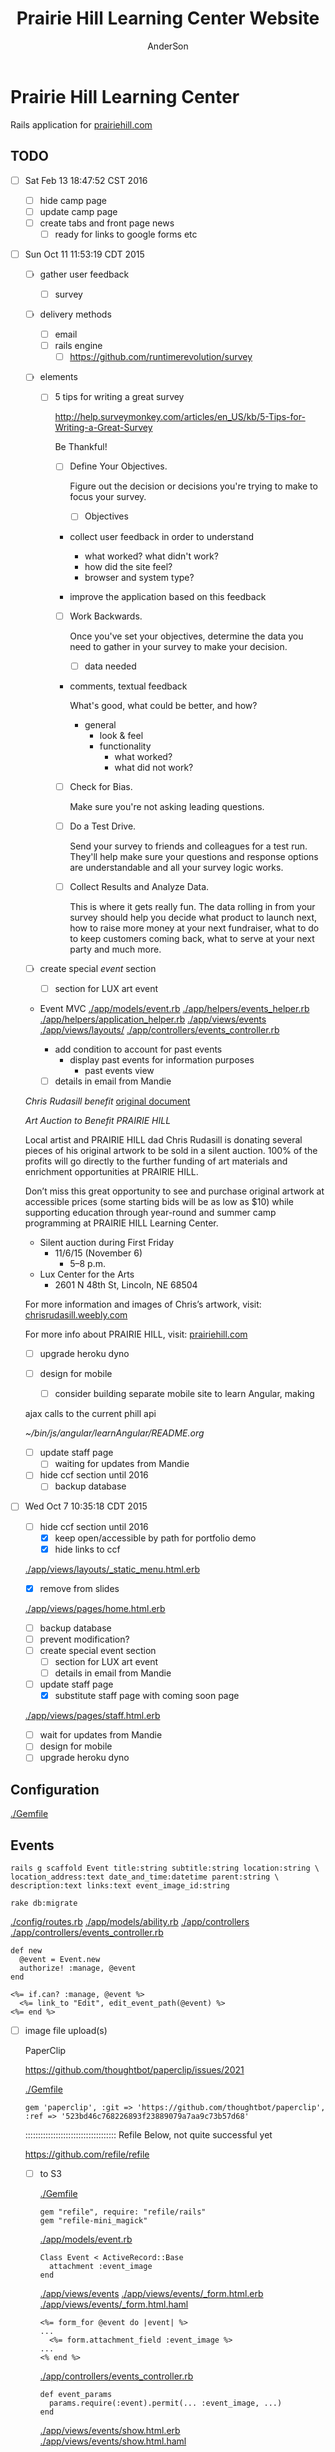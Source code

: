 #+TITLE: Prairie Hill Learning Center Website
#+AUTHOR: AnderSon
#+EMAIL: son@lincolnix.net
#+OPTIONS: toc:nil num:nil

* Prairie Hill Learning Center 

  Rails application for [[http://www.prairiehill.com][prairiehill.com]]

** TODO 

   - [ ] Sat Feb 13 18:47:52 CST 2016

     - [ ] hide camp page
     - [ ] update camp page
     - [ ] create tabs and front page news
       - [ ] ready for links to google forms etc

   - [ ] Sun Oct 11 11:53:19 CDT 2015

     - [ ] gather user feedback
       - [ ] survey
	 - [ ] delivery methods
	   - [ ] email
	   - [ ] rails engine
	     - [ ] https://github.com/runtimerevolution/survey
	 - [ ] elements

	   - [ ] 5 tips for writing a great survey

	     http://help.surveymonkey.com/articles/en_US/kb/5-Tips-for-Writing-a-Great-Survey

	     Be Thankful!

	     - [ ] Define Your Objectives. 

	       Figure out the decision or decisions you're trying to make to 
               focus your survey.   

	       - [ ] Objectives

		 - collect user feedback in order to understand

		   - what worked? what didn't work?
		   - how did the site feel?
		   - browser and system type?

		 - improve the application based on this feedback

	     - [ ] Work Backwards. 

	       Once you've set your objectives, determine the data you need to 
	       gather in your survey to make your decision.

	       - [ ] data needed
		 
		 - comments, textual feedback

		   What's good, what could be better, and how?

		   - general
		     - look & feel
		     - functionality
		       - what worked?
		       - what did not work?

	     - [ ] Check for Bias. 

	       Make sure you're not asking leading questions. 

	     - [ ] Do a Test Drive. 
	       
	       Send your survey to friends and colleagues for a test run. 
	       They'll help make sure your questions and response options are 
	       understandable and all your survey logic works.

	     - [ ] Collect Results and Analyze Data. 

	       This is where it gets really fun. The data rolling in from your 
	       survey should help you decide what product to launch next, how 
	       to raise more money at your next fundraiser, what to do to keep 
	       customers coming back, what to serve at your next party and much 
	       more.
     - [ ] create special [[Events][event]] section
       - [ ] section for LUX art event
	 - Event MVC
	   [[./app/models/event.rb]]
	   [[./app/helpers/events_helper.rb]]
	   [[./app/helpers/application_helper.rb]]
	   [[./app/views/events]]
	   [[./app/views/layouts/]]
	   [[./app/controllers/events_controller.rb]]

	   - add condition to account for past events
	     - display past events for information purposes
	       - past events view
       - [ ] details in email from Mandie
	 
	 [[Chris Rudasill benefit]]
	 [[file:docs/ArtAuctionbyChrisRudasilltobenifittPrairieHill.docx.txt][original document]]

	 /Art Auction to Benefit PRAIRIE HILL/

	 Local artist and PRAIRIE HILL dad Chris Rudasill is donating 
	 several pieces of his original artwork to be sold in a silent 
	 auction. 100% of the profits will go directly to the further 
	 funding of art materials and enrichment opportunities at PRAIRIE  
	 HILL. 

	 Don’t miss this great opportunity to see and purchase original artwork 
	 at accessible prices (some starting bids will be as low as $10) while 
	 supporting education through year-round and summer camp programming at 
	 PRAIRIE HILL Learning Center.

	 - Silent auction during First Friday 
	   - 11/6/15 (November 6)
	     - 5–8 p.m. 
	 - Lux Center for the Arts 
	   - 2601 N 48th St, Lincoln, NE 68504

	 For more information and images of Chris’s artwork, visit: 
	 [[http://chrisrudasill.weebly.com][chrisrudasill.weebly.com]]   

	 For more info about PRAIRIE HILL, visit:   
	 [[http://prairiehill.com][prairiehill.com]]

	 [[./app/assets/images/rudasill_1.jpeg]]

	 [[./app/assets/images/rudasill_2.jpeg]]

     - [ ] upgrade heroku dyno
     - [ ] design for mobile

       - [ ] consider building separate mobile site to learn Angular, making 
	 ajax calls to the current phill api

	 [[~/bin/js/angular/learnAngular/README.org]]


     - [ ] update staff page
       - [ ] waiting for updates from Mandie
     - [ ] hide ccf section until 2016
       - [ ] backup database


   - [-] Wed Oct  7 10:35:18 CDT 2015

     - [-] hide ccf section until 2016
       - [X] keep open/accessible by path for portfolio demo
       - [X] hide links to ccf

	 [[./app/views/layouts/_static_menu.html.erb]]

       - [X] remove from slides

	 [[./app/views/pages/home.html.erb]]

       - [ ] backup database
       - [ ] prevent modification?
     - [ ] create special event section
       - [ ] section for LUX art event
       - [ ] details in email from Mandie
     - [-] update staff page
       - [X] substitute staff page with coming soon page
	 
	 [[./app/views/pages/staff.html.erb]]

       - [ ] wait for updates from Mandie
     - [ ] design for mobile
     - [ ] upgrade heroku dyno


** Configuration

   [[./Gemfile]]

** Events

   : rails g scaffold Event title:string subtitle:string location:string \ 
   : location_address:text date_and_time:datetime parent:string \
   : description:text links:text event_image_id:string

   : rake db:migrate

   [[./config/routes.rb]]
   [[./app/models/ability.rb]]
   [[./app/controllers]]
   [[./app/controllers/events_controller.rb]]
   
   : def new
   :   @event = Event.new
   :   authorize! :manage, @event
   : end

   : <%= if.can? :manage, @event %>
   :   <%= link_to "Edit", edit_event_path(@event) %>
   : <%= end %>

   - [ ] image file upload(s)

     PaperClip

     https://github.com/thoughtbot/paperclip/issues/2021

     [[./Gemfile]]

     : gem 'paperclip', :git => 'https://github.com/thoughtbot/paperclip', :ref => '523bd46c768226893f23889079a7aa9c73b57d68'

     ::::::::::::::::::::::::::::::::::::
     Refile Below, not quite successful yet

     https://github.com/refile/refile

     - [ ] to S3

       [[./Gemfile]]

       : gem "refile", require: "refile/rails"
       : gem "refile-mini_magick"

       [[./app/models/event.rb]]

       : Class Event < ActiveRecord::Base
       :   attachment :event_image
       : end

       [[./app/views/events]]
       [[./app/views/events/_form.html.erb]]
       [[./app/views/events/_form.html.haml]]

       : <%= form_for @event do |event| %>
       : ...
       :   <%= form.attachment_field :event_image %>
       : ...
       : <% end %>

       [[./app/controllers/events_controller.rb]]

       : def event_params
       :   params.require(:event).permit(... :event_image, ...)
       : end

       [[./app/views/events/show.html.erb]]
       [[./app/views/events/show.html.haml]]

       : <%= image_tag attachment_url(@event, :event_image, :fill, 300, 300, format: "jpg") %>

       - [ ] s3

	 [[./Gemfile]]

	 : gem 'aws-sdk', '~>2'
	 : gem 'refile-s3'

	 [[./config/environments/production.rb]]
	 [[./config/initializers/refile.rb]]

	 : require 'refile/s3'
	 : 
	 : aws = {
	 :   access_key_id: ENV['AWS_ACCESS_KEY_ID'],
	 :   secret_access_key: ENV['AWS_SECRET_ACCESS_KEY'],
	 :   bucket: ENV['AWS_BUCKET']
	 : }
	 : Refile.cache = Refile::S3.new(prefix: 'cache', **aws)
	 : Refile.store = Refile::S3.new(prefix: 'store', **aws)
	 
	 
*** Chris Rudasill benefit ([[Events][event]])

    [[file:docs/ArtAuctionbyChrisRudasilltobenifittPrairieHill.docx.txt][original document]]

    /Art Auction to Benefit PRAIRIE HILL/

    Local artist and PRAIRIE HILL dad Chris Rudasill is donating 
    several pieces of his original artwork to be sold in a silent 
    auction. 100% of the profits will go directly to the further 
    funding of art materials and enrichment opportunities at PRAIRIE  
    HILL. 

    Don’t miss this great opportunity to see and purchase original artwork 
    at accessible prices (some starting bids will be as low as $10) while 
    supporting education through year-round and summer camp programming at 
    PRAIRIE HILL Learning Center.


	 - Silent auction during First Friday 
	   - 11/6/15 (November 6)
	     - 5–8 p.m. 
	 - Lux Center for the Arts 
	   - 2601 N 48th St, Lincoln, NE 68504

	 For more information and images of Chris’s artwork, visit: 
	 [[http://chrisrudasill.weebly.com][chrisrudasill.weebly.com]]   

	 For more info about PRAIRIE HILL, visit:   
	 [[http://prairiehill.com][prairiehill.com]]

	 [[./app/assets/images/rudasill_1.jpeg]]

	 [[./app/assets/images/rudasill_2.jpeg]]

	 
** Styles

   [[./app/assets/stylesheets]]

** OLD :noexport:
*** TODO

   - [-] August 2015

     - [-] take summer camp down
       - [X] remove from menu
       - [ ] restrict access to page
     - [ ] ccf app
       - [ ] function
	 - [ ] volunteer others
	 - [ ] advance my shifts page
	 - [ ] show schedule/calendar to see where friends are volunteering
	 - [ ] spreadsheet export
       - [ ] informational page
	 what is the country fair?
	 simple info page, what's at the fair? (find scott's video from previous years)
	 slide show - madeline pics (look on fb, 5-10 pics)
       - [ ] fun run info, registration link
       - [ ] move ccf menu link to after programs, make it stand out
   
   - [ ] fix change/forgot password issue
   - [-] rebuild ccf volunteer app

     [[./config/routes.rb]]
    
     #+BEGIN_SRC ruby :tangle "config/routes.rb"
       Rails.application.routes.draw do

         namespace :api, defaults: {format: 'json'} do
           resources :activities,
                     :pages,
                     :shifts,
                     :volunteers,
                     :users
         end
        
         resources :activities
         resources :shifts 
         resources :volunteers

         match '/contacts', to: 'contacts#new', via: 'get'
         resources "contacts", only: [:new, :create]
        
         comfy_route :cms_admin, :path => '/admin'

         devise_for :users
         resources :pages

         root "pages#home"

         get "about" => "pages#about"
         get "news" => "pages#news"
         get "events" => "pages#events"
         get "programs" => "pages#programs"
         get "calendar" => "pages#calendar"
         get "contact" => "pages#contact"
         get "staffandboard" => "pages#staff"
         get "jobs" => "pages#jobs"
         get "donate" => "pages#donate"
         get "camp" => "pages#summer_camp"
         get "csv" => "pages#csvupload"
         get "uniq" => "pages#unique"
         get "ccf" => "shifts#volunteer"
         get "user_shifts" => "shifts#user_shifts"

         # Make sure this routeset is defined last
         comfy_route :cms, :path => '/', :sitemap => true
       end
     #+END_SRC

     - [ ] connect with drive api to the spreadsheet?
       - [ ] omniauth
	 
	 https://www.twilio.com/blog/2014/09/gmail-api-oauth-rails.html
         https://github.com/intridea/omniauth
       
     - [ ] make use of fullcalendar for interaction?
       see [[~/RAILS-dev/son/budget/README.org][Budget]] for working example and detailed instructions

       - calendar integration?

	 - [ ] sample integration

	   [[./config/routes.rb]]

	   [[http://blog.crowdint.com/2014/02/18/fancy-calendars-for-your-web-application-with-fullcalendar.html][FullCalendar Rails]]

	   http://fullcalendar.io/docs/event_data/Event_Object/#color-options

	   - [ ] Activities

	     - [ ] Configuration

	       [[./Gemfile]]

	       : gem 'fullcalendar-rails'
	       : gem 'momentjs-rails'
	  
	       : bundle install
	      
	       [[./app/assets/stylesheets/application.css.scss]]

	       : *= require fullcalendar
	  
	       [[./app/assets/javascripts/application.js]]

	       These are order-sensitive
	      
	       : //= require moment
	       : //= require fullcalendar

	       [[./app/views/activities/index.html.erb]]
	      
	       : <div id='calendar'></div>

	       [[./app/views/activities/new.html.erb]]

	       [[./app/views/activities/edit.html.erb]]

	       [[./app/views/activities/_form.html.erb]]

	       [[./app/assets/javascripts/activities.js]]

	       [[./app/views/activities/index.json.jbuilder]]

	       [[file:db/migrate/20150424144648_add_start_end_times_to_activities.rb][file:~/RAILS-dev/son/phill/PrairieHillWebsite/db/migrate/20150424144648_add_start_end_times_to_activities.rb]]

	       : rails g migration AddStartEndTimesToActivities start_time:datetime end_time:datetime
	       : rake db:migrate

	       [[./app/controllers/activities_controller.rb]]

	   - [ ] datepicker

	     https://github.com/Nerian/bootstrap-datepicker-rails
	     https://jqueryui.com/datepicker/#min-max

	     [[./Gemfile]]
	    
	     : gem 'bootstrap-datepicker-rails'

	     : bundle install
	
	     [[./app/assets/stylesheets/application.css.scss]]

	     : *= require bootstrap-datepicker3

	     [[./app/assets/javascripts/application.js]]

	     : //= require bootstrap-datepicker

	   - [ ] datetimepicker

	     Datepicker allows for a slick date selection, but what about times?
             There are a few different gem solutions that make use of timepicker 
             and datepicker js libraries.

	     https://github.com/Envek/jquery-datetimepicker-rails

	     [[./Gemfile][gem 'jquery-datetimepicker-rails']]
	    
	     [[./app/assets/stylesheets/application.css.scss]]

	     : *= require jquery.datetimepicker

	     [[./app/assets/javascripts/application.js]]

	     : //= require jquery.datetimepicker

	     to autoinitialize

	     : //= require jquery.datetimepicker/init

	     [[./app/assets/javascripts/shifts.js]]

	     : $('.datetimepicker').datetimepicker();

	     [[./app/views/shifts/_form.html.erb]]

	     : <%= f.text_field :start_time, class: 'datetimepicker' %>

	     - [ ] for user shift selection (TRANSFER TO [[~/RAILS-dev/phill/PrairieHillWebsite][PHILL NOTES]])

	       - [ ] timepicker

		 #+begin_src js
                   $('#timepicker').datetimepicker({
                       datepicker: false,
                       format: 'H:i'
                   });
		 #+end_src

     - [X] backup volunteer data
       - [X] check api access to user data
	 - [X] update api to authenticate requests
	   [[http://railscasts.com/episodes/352-securing-an-api?view%3Dasciicast][RailsCasts Episode 352 - Securing an API]]
	   - [X] Basic

	     : http_basic_authenticate_with name: "admin", 
	     :                              password: "secret"

	 - [X] ruby?
	   [[https://gist.github.com/kyletcarlson/7911188][Kyle T Carlson]]
	   [[http://www.rubyinside.com/nethttp-cheat-sheet-2940.html][NET HTTP Cheat Sheet]]

	   : require "net/http"
	   : require "uri"
	   :
	   : uri = URI.parse("http://www.prairiehill.com/api/users")

       - [X] user info
       - [X] last years activity/shift data
     - [-] re-organize resource relationships
       - [ ] destroy volunteer resource?
       - [-] Devise User/Volunteer
	 [[./db/migrate]]
	 [[./app/models/user.rb]]

	 #+begin_src ruby :tangle "./app/models/user.rb"
           class User < ActiveRecord::Base
             # Include default devise modules. Others available are:
             # :confirmable, :lockable, :timeoutable and :omniauthable
             devise :database_authenticatable, :registerable,
                    :recoverable, :rememberable, :trackable, :validatable

             validates :username,
                       presence: true,
                       length: {maximum: 255},
                       uniqueness: { case_sensitive: false },
                       format: { with: /\A[a-zA-Z0-9]*\z/,
                                 message: "may only contain letters and numbers." }

             has_many :shifts
             #has_many :activities through: :shifts

             # Virtual attribute for authenticating by either username or email
             # This is in addition to a real persisted field like 'username'
             attr_accessor :login


             def self.find_first_by_auth_conditions(warden_conditions)
               conditions = warden_conditions.dup
               if login = conditions.delete(:login)
                 # when allowing distinct User records with, e.g., "username" and "UserName"...
                 # where(conditions).where(["lower(username) = :value OR lower(email) = :value", { :value => login.downcase }]).first
                 where(conditions).where(["username = :value OR lower(email) = lower(:value)", { :value => login }]).first
               else
                 where(conditions).first
               end
             end

             #### This is the correct method you override with the code above
             #### def self.find_for_database_authentication(warden_conditions)
             #### end
           end
	 #+end_src
	 - attributes
	   - id 
	   - email 
	   - username 
	   - name 
	   - admin 
	   - first_name 
	   - last_name 
	   - phone
	 - [ ] has guest?
	 - [X] has many shifts
	 - [X] has many activities through shifts
       - [-] Activity
	 [[./app/models/activity.rb]]

	 #+begin_src ruby :tangle "./app/models/activity.rb"
           class Activity < ActiveRecord::Base

             has_many :shifts
            
             def self.to_csv(options = {})
               CSV.generate(options) do |csv|
                 csv << column_names
                 all.each do |activity|
                   csv << activity.attributes.values_at(*column_names)
                 end
               end
             end
           end
	 #+end_src

	 - [X] has many shifts
	 - [ ] belongs to users

       - [ ] Shifts

	 [[./app/models/shift.rb]]

	 #+begin_src ruby :tangle "./app/models/shift.rb"
           class Shift < ActiveRecord::Base
             has_and_belongs_to_many :users, :dependent => :destroy
             accepts_nested_attributes_for :users


             def self.to_xlsx(options = {})

               workbook = WriteExcel.new('shifts.xlsx')
           #    workbook = WriteExcel.new(STDOUT)
              
               @shiftTitles = all.pluck(:title).uniq
               @shiftTitles.each do |title|
                
                 worksheet = workbook.add_worksheet

                 # format = workbook.add_format
                 # format.set_bold
                 # format.set_color('red')
                 # format.set_align('right')

                 worksheet.write(0, 0, title) 

                 @shifts_by_title = all.where(title: title)      
                 @shifts_by_title.each do |shift|
                   worksheet.write(1, 1, 'hotdog' )#shift.title)
                 end
               end

               workbook.close

             end


             def self.to_csv(options = {})
               CSV.generate(options) do |csv|
                 csv << ["", "Time", "Volunteer", "Guest Volunteer"]
                 @shiftTitles = all.pluck(:title).uniq
                 @shiftTitles.each do |title|
                   csv << [title]
                   @shifts_by_title = all.where(title: title)
                   @shifts_by_title.each do |shift|
                     csv << ["", shift.time, shift.volunteer, shift.guest]
                   end
                 end
               end
             end

             # def self.to_csv(options = {})
             #   CSV.generate(options) do |csv|
             #     csv << ["", "Time", "Volunteer", "Guest Volunteer"]
             #     @shiftTitles = all.pluck(:title).uniq

             #     @shiftTitles.each do |title|
             #       csv << [title]

             #       @shifts_by_title = all.where(title: title)
             #       @shifts_by_title.each do |shift|

             #         csv << ["", shift.time, shift.volunteer, shift.guest]
             #       end
             #     end

             #   end
             # end

             # def self.to_csv(options = {})
             #   CSV.generate(options) do |csv|
             #     csv << column_names
             #     all.each do |shift|
             #       csv << shift.attributes.values_at(*column_names)
             #     end
             #   end
             # end

             def add_user_idee(id)
              
               user_ids_will_change!
               update_attribute(:user_ids, self.user_ids << id)

               self.save

             end

             def cancel_shift

               shift.volunteer = nil
               shift.save

             end
           end

	 #+end_src

	 - [ ] has guest?  
	 - [ ] belongs to activity
	 - [ ] belongs to users
	   - [ ] has guest?

   - [-] build an API
     https://codelation.com/blog/rails-restful-api-just-add-water
     - [X] add to [[./Gemfile]]

       : gem 'jbuilder'
       : gem 'kaminari'
       : gem 'responders'
      
     - [X] controllers

       - [X] create file [[./app/controllers/api/base_controller.rb]]

       - [X] add the public resource methods to the same controller

       - [X] connect base controller to model controllers

	 Pay attention that these inherit from /Api::BaseController/

	 [[./app/controllers/api/users_controller.rb]]

	 [[./app/controllers/api/activities_controller.rb]]

	 [[./app/controllers/api/pages_controller.rb]]

	 [[./app/controllers/api/shifts_controller.rb]]

	 [[./app/controllers/api/volunteers_controller.rb]]

     - [X] routing

       [[./config/routes.rb]]

       :   namespace :api do
       :     resources :logs, :periods
       :   end

     - [X] serializing data

       : mkdir app/views/api /shifts etc

       - [X] [[./app/views/api/users/index.json.jbuilder]]

       - [X] [[./app/views/api/users/show.json.jbuilder]]

       - [X] [[./app/views/api/activities/index.json.jbuilder]]

       - [X] [[./app/views/api/activities/show.json.jbuilder]]

       - [X] [[./app/views/api/pages/index.json.jbuilder]]

       - [X] [[./app/views/api/pages/show.json.jbuilder]]

       - [X] [[./app/views/api/shifts/index.json.jbuilder]]
	
       - [X] [[./app/views/api/shifts/show.json.jbuilder]]

       - [X] [[./app/views/api/volunteers/index.json.jbuilder]]

       - [X] [[./app/views/api/volunteers/show.json.jbuilder]]

     - [ ] security and performance concerns

       - [ ] use fragment caching to make API efficient

	 - [ ] http://guides.rubyonrails.org/caching_with_rails.html#fragment-caching

	 - [ ] https://github.com/rails/jbuilder
	   offers advantages in caching over libraries like https://github.com/rails-api/active_model_serializers
	   because you can cache JSON templates the same way you would /erb/ templates

       - [ ] secure your API, gems that we use everyday include CanCan(Can) 
	 and Devise to offer per user permissions on resources

       - [ ] include some more complex functionality like side-loading for 
	 convenience in end-user application development
   - [ ] rebuild views in angular?
   - [-] build mobile app for sign-up
     - [-] ruboto
       http://public.dhe.ibm.com/software/dw/demos/jrubyandandroid/index.htm
       - [X] expose public api
       - [ ] connect application via http requests
	 https://developer.android.com/training/volley/index.html
       - [ ] build mobile views

	 [[./app/views/layouts/application.html.erb]]

	 - [ ] TITLE

	   : <%= render 'layouts/title' %>

	 - [ ] NAV

	   : <%= render 'layouts/mobile_static_menu' %>

	   [[./app/views/layouts/_mobile_static_menu.html.erb]]
	   [[./app/assets/stylesheets/pages.scss]]

	 - [ ] CONTENT

	   : <%= yield :small %>

	   [[./app/views/pages/home.html.erb]]

	   : <% content_for :small do %> 

     - [ ] phonegap
   - [X] re-route http://www.prairiehill.com => heroku app

*** excel export

    http://railscasts.com/episodes/362-exporting-csv-and-excel

*** What we need to look at for functionality:
   
*** mailer contact

    http://rubyonrailshelp.wordpress.com/2014/01/08/rails-4-simple-form-and-mail-form-to-make-contact-form/

   set up successfully in development
   
   - [ ] change heroku configs to prairiehill email authentication for production

*** user accounts

 - [ ] We need USERs with authenticatable accounts
   
   These users will have various access to update content and that's really
   all that they need. However,

   - [ ] Admin/General user

     https://github.com/plataformatec/devise/wiki/How-To:-Add-an-Admin-Role

     We will have user accounts for general things like summer camp and 
     country fair sign up

     We will also have admin users who also have access to CMS

     - [ ] install & configure RailsAdmin

	   https://github.com/sferik/rails_admin

       - [ ] bundle the gem
       
	   : gem 'rails_admin'
	   : bundle install

       - [ ] install RailsAdmin

	     : rails g rails_admin:install

       - [ ] configure for Devise

	 https://github.com/sferik/rails_admin/wiki/Devise

   - [ ] Using ComfortableMexicanSofa for Content Management

     - [ ] already set up to use Paperclip for images

     - [ ] WYSIWYG

       [[./app/assets/stylesheets/comfortable_mexican_sofa/admin/application.css]]

	 - [X] editor window is very short

   - [ ] Private content

     - [ ] admin vs common user accounts

   - [ ] User profiles?

   - [ ] Summer Camp Registration model?

   - [ ] Volunteers/CCF
     
     - [ ] connect devise users with shifts?

     - [ ] Sign up views

       - [ ] if user signed in...

       - [ ] time to learn some jQuery!

       - [ ] FIRST: Shows Activity titles and a number of volunteers total needed
	 
       - [ ] SECOND: Clicking on one of the FIRST shows a view of specific times
	 and number of volunteers still needed for each, just after a description
	 of the activity itself

	 - [ ] checkboxes for selected desired shifts?
	   
	 - [ ] ability to remove volunteer from shifts

       - [ ] BLOG/NEWSfeed for news updates?

       - [ ] PAGEs for general website content

*** ModelViewControl

*** Model

    Pages

    [[./app/controllers/pages_controller.rb]]
    [[./app/models/page.rb]]

**** Page

     - [X] Create Static Pages

       http://www.railstutorial.org/book/static_pages

       - [X] Generate a Pages controller

	 [[./app/controllers/static_pages_controller.rb]]
	 [[./config/routes.rb]]

	 : rails g controller StaticPages home


**** Rails Generation

***** Scaffolding

      - [X] Disable scaffold stylesheet creation 

       	[[./config/application.rb]]

       	 : config.generators do |g|
       	 :   g.stylesheets false
       	 : end

      - [ ] Generate a scaffold

       	EXAMPLE
       	: rails g scaffold Page index

      - [ ] migrate the database

       	: rake db:migrate


*** View

**** Skrollr   

     https://github.com/reed/skrollr-rails

     ???"@import 'skrollr';" in [[./app/assets/stylesheets/bootstrap_and_customization.css.scss]]?

     - [X] add skrollr script

       - [X] make sure skrollr-rails is in the Gemfile

         [[./Gemfile]]

	 : gem 'skrollr-rails'

       - [X] add the following script just before </body> tag

	 [[./app/views/layouts/application.html.erb]]

	 : <script>
         :  (function($){
	 :    skrollr.init({
	 :      forceHeight: false,
	 :      smoothScrolling: false
	 :    }).refresh();
         :  } (jQuery));
	 : </script>

       - [X] Place #skrollr-body div tag around <%= yield %> tag

	 : <div id="skrollr-body">


     - [X] require skrollr in application.js

       [[./app/assets/javascripts/application.js]]

       : //= require skrollr

       - [X] For IE compatibility

	 : //= require skrollr
	 : //= require skrollr.ie

       - [X] This plugin makes hashlinks scroll nicely to their target position.

	 : //= require skrollr
	 : //= require skrollr.menu
       

**** Bootstrap-sass
     
     - [X] Create custom bootstrap stylesheet

       [[./app/assets/stylesheets/bootstrap_and_customization.css.scss]]
       
       - [X] create file

             : echo "@import 'bootsrap';" > app/assets/stylesheets/bootstrap_and_customization.css.scss

       *NOTE* Place new variables before "@import 'bootstrap'"

       - [X] Fonts

  	     /EXAMPLE:/
	     : @import url(http://fonts.googleapis.com/css?family=Roboto:400,100,100italic,700italic,700|Clicker+Script);

       - [X] Variables

	     : $phill-grn: #3f8000;

     - [X] Require Bootstrap's Javascript, after jquery_ujs 

       [[./app/assets/javascripts/application.js]]

       : //= require jquery
       : //= require jquery_ujs
       : //= require bootstrap
       : //= require turbolinks
       : //= require_tree .

***** Foundation & Rails

      I'm going to try something "crazy" here and throw Zurb Foundation on top
      of what he have here with Bootstrap, as I've really been enjoying 
      Foundation as frotend framework. Thank you, git, for allowing me to branch
      off!

      First, I'm going to try just plopping it on top. This may not be a good 
      idea, but I'm in the mood for danger...

      https://github.com/zurb/foundation-rails

      [[./Gemfile]]

      : gem 'foundation-rails'
      : bundle

      : rails g foundation:install

      [[./app/views/layouts/application.html.erb]]

      : <head>
      :   <%= javascript_include_tag 'vendor/modernizr' %>
      :   <meta name="viewport" content="width=device-width, initial-scale=1.0" />
      : </head>

      [[./config/routes.rb]]

      [[./app/views/]]
      [[./app/views/pages/ccf.html.erb]]
      [[./app/views/pages/_ccf_menu.html.erb]]
      [[./app/assets/javascripts]]

      [[./app/assets/stylesheets/foundation_and_overrides.scss]]

**** Assets

***** Stylesheets

      [[./app/assets/stylesheets/bootstrap_and_customization.css.scss]]

***** Javascripts

      - [X] Replace turbolinks with jquery-turbolinks

       	[[./app/assets/javascripts/application.js]]

       	- [X] Check for jquery-turbolinks in Gemfile

	  [[./Gemfile]]

	  : gem 'jquery-turbolinks'
	  : bundle

       	- [X] remove turbolinks line

	  : //= require turbolinks

       	- [X] add jquery.turbolinks under bootstrap

	  : //= require bootstrap
	  : //= require jquery.turbolinks

	  - [X] Restart the server

***** Images   

      - [X] css background images 

       	[[./app/assets/stylesheets/bootstrap_and_customization.css.scss]]

       	: background: image-url('image.jpg')
       	
      - [ ] run the following command to precompile assets

	   : RAILS_ENV=production bundle exec rake assets:precompile

      - [ ] set video as background?

       	

**** Views

***** Application

     [[./app/views/]]

     - [X] add viewport

       [[./app/views/layouts/application.html.erb]]

       : <meta name="viewport" content="width=device-width, intial-scale=1.0">

     - [ ] Optional page refresh interval

         : <meta http-equiv="REFRESH" content="60" />


***** Pages

      [[./app/views/pages/]]
      [[./app/views/pages/pages.org]]


*** Control

**** AngularJS (Honeybadger tutorial)
       
       This example from honeybadger may be my key to fixing the issue I am having with
       the the Prairie Hill volunteer sign-up. Let's try it out, first in this sample
       app. Once I understand what is going on and how to impliment Angular, maybe it 
       will be a better solution than all of that erb crap I was trying to use...

       https://www.honeybadger.io/blog/2013/12/11/beginners-guide-to-angular-js-rails

****** Initial setup

       - [X] create the project

       	 : rails new rest --database=postgresql --skip-test-unit

       - [ ] create the PostgreSQL database user:

       	 : createuser -P -s -e rest

       - [ ] Add RSpec to your Gemfile & Install RSpec

       	 [[./Gemfile]]

       	 : gem "rspec-rails", "~> 2.14.0"

       	 : bundle install

       	 : rails g rspec:install

       - [ ] Create the database:

       	 : rake db:create


****** Creating the Restaurant model

       - [ ] Create the Restaurant resource

       	 : rails g scaffold restaurant name:string

       - [ ] Make sure restaurant names are unique

       	 [[./db/migrate/]]

       	 : class CreateRestaurants < ActiveRecord::Migration
       	 :   def change
       	 :     create_table :restaurants do |t|
       	 :       t.string :name
       	 :
       	 :       t.timestamps
       	 :     end
       	 :
       	 :     add_index :restaurants, :name, unique: true
       	 :   end
       	 : end

       	 - [ ] Run the migration

       	   : rake db:migrate

       	 - [ ] Add some specs...
       	   
       	   Need to start learning TDD, but I'm lazy right now


****** Bringing AngularJS into the mix

       - [X] Create the controller

       	 : rails g controller static_pages index

       - [X] Update routes
	 
       	 [[./config/routes.rb]]

       	 : root 'static_pages#index'

       - [X] Download Angular

       	 : wget http://code.angularjs.org/1.1.5/angular.js \
       	 : http://code.angularjs.org/1.1.5/angular-mocks.js

       	 : mv angular* app/assets/javascripts

       - [-] Add it to the asset pipeline

       	 [[./app/assets/javascripts/application.js]]

       	 - [ ] Remove turbolinks line

	   Keeping it in for now as a test

       	 - [ ] Add the following two lines

       	   : //= require angular
       	   : //= require main

       	 - [X] Set up the layout

       	   [[./app/views/layouts/application.html.erb]]
	   
	   naming the app via angular "phill" for simplicity
	   keeping turbolinks code in for now until I see a real reason to 
           take it out

	   - [X] tested taking out turbolinks markup

       	   : <!DOCTYPE html>
       	   : <html ng-app="phill">
       	   : <head>
       	   :   <title>Rest</title>
       	   :   <%= stylesheet_link_tag    'application', media: 'all' %>
       	   :   <%= javascript_include_tag 'application' %>
       	   :   <%= csrf_meta_tags %>
       	   : </head>
       	   : <body>
       	   :
       	   : <div ng-view>
       	   :   <%= yield %>
       	   : </div>
       	   :
       	   : </body>
       	   : </html>

       	 - [X] Creating an Angular controller

       	   : mkdir -p app/assets/javascripts/angular/controllers

       	   - [X] Create the controller

	     [[./app/assets/javascripts/angular/controllers/HomeCtrl.js.coffee]]

	     : @phill.controller 'HomeCtrl', ['$scope', ($scope) ->
	     : 
	     : ]

       	   - [X] Add an Angular route

	     [[./app/assets/javascripts/main.js.coffee]]

	     : # This line is related to our Angular app, not to our
             : # HomeCtrl specifically. This is basically how we tell
             : # Angular about the existence of our application.
             : @phill = angular.module('phill', [])

	     : # This routing directive tells Angular about the default
             : # route for our application. The term "otherwise" here
             : # might seem somewhat awkward, but it will make more
             : # sense as we add more routes to our application.
             : @phill.config(['$routeProvider', ($routeProvider) ->
             :   $routeProvider.
             :     otherwise({
             :       templateUrl: '../templates/home.html',
             :       controller: 'HomeCtrl'
             :     }) 
             : ])

       	   - [X] Add an Angular template

	     : mkdir public/templates

	     [[./public/templates/home.html]]

	     : This is the home page

	     - [X] An example of data binding

	       [[./app/assets/javascripts/angular/controllers/HomeCtrl.js.coffee]]

	       : @phill.controller 'HomeCtrl', ['$scope', ($scope) ->
               :   $scope.foo = 'bar'        
               : ]

	       [[./public/templates/home.html]]

	       : Value of "foo": {{foo}}


****** Doing it for real this time

       - [ ] Seed the database

       	 [[./db/seeds.rb]]

       	 : Restaurant.create([
       	 :   { name: "The French Laundry" },
       	 :   { name: "Chez Panisse" },
       	 :   { name: "Bouchon" },
       	 :   { name: "Noma" },
       	 :   { name: "Taco Bell" },
       	 : ])

       	 : rake db:seed

       - [X] Creating a shift index page

       	 : mkdir public/templates/shifts

       	 [[./public/templates/shifts/index.html]]

       	 : <a href="/#">index</a>
       	 : <ul ng-repeat="restaurant in restaurants">
       	 :   <li>
       	 :     <a ng-click="viewRestaurant(restaurant.id)">
       	 :       {{ restaurant.name }}
       	 :     </a>
       	 :   </li>
       	 : </ul>

	 OR rather

	 : <a href="/#">Shifts</a>
         : <ul ng-repeat="shift in shifts">
         :   <li>
         :     <a ng-click="viewShift(shift.id)">
         :       {{ shift.title }}
         :     </a>
         :   </li>
         : </ul>

       - [X] Create the controller

       	 [[./app/assets/javascripts/angular/controllers/ShiftIndexCtrl.js.coffee]]

       	 : @rest.controller 'RestaurantIndexCtrl', ['$scope', '$location', '$http', ($scope, $location, $http) ->
       	 :   $scope.restaurants = []
       	 :   $http.get('./restaurants.json').success((data) ->
       	 :     $scope.restaurants = data
       	 :   )
       	 : ]

	 OR rather

	 : @phill.controller 'ShiftIndexCtrl', ['$scope', '$location', '$http', ($scope, $location, $http) ->
         :   $scope.shifts = []
         :   $http.get('./shifts.json').success((data) ->
         :     $scope.shifts = data
         :   )
         : ]

       - [X] Adjust routing configuration

       	 [[./app/assets/javascripts/main.js.coffee]]

       	 : @phill = angular.module('phill', [])
       	 :
       	 : @phill.config(['$routeProvider', ($routeProvider) ->
       	 :   $routeProvider.
       	 :     when('/shifts', {
       	 :       templateUrl: '../templates/shifts/index.html',
       	 :       controller: 'ShiftIndexCtrl'
       	 :     }).
       	 :     otherwise({
       	 :       templateUrl: '../templates/home.html',
       	 :       controller: 'HomeCtrl'
       	 :     })
       	 : ])


****** Adding our first test

       fill in later


****** Building out the shifts page

       When you generate scaffolding in Rails 4, it gives you some .jbuilder files:

       [[./app/views/shifts/index.json.jbuilder]]

       - [X] Add :id parameter for json.extract!

       	 : json.array!(@restaurants) do |restaurant|
       	 :   json.extract! restaurant, :id, :name
       	 :   json.url restaurant_url(restaurant, format: :json)
       	 : end

	 OR rather

	 : json.array!(@shifts) do |shift|
         :   json.extract! shift, :id, :title, :vols_needed, :user_ids
         :   json.url shift_url(shift, format: :json)
         : end

       - [ ] define pushShift()

       	 [[./app/assets/javascripts/angular/controllers/ShiftIndexCtrl.js.coffee]]

       - [X] define viewShift()

       	 [[./app/assets/javascripts/angular/controllers/ShiftIndexCtrl.js.coffee]]

       	 : @rest.controller 'RestaurantIndexCtrl', ['$scope', '$location', '$http', ($scope, $location, $http) ->
       	 :   $scope.restaurants = []
       	 :   $http.get('./restaurants.json').success((data) ->
       	 :     $scope.restaurants = data
       	 :   )
       	 :
       	 :   $scope.viewRestaurant = (id) ->
       	 :     $location.url "/restaurants/#{id}"
       	 : ]

	 OR rather

	 : @phill.controller 'ShiftIndexCtrl', ['$scope', '$location', '$http', ($scope, $location, $http) ->
         :   $scope.shifts = []
         :   $http.get('./shifts.json').success((data) ->
         :     $scope.shifts = data
         :   )
	 : 
         :   $scope.viewShift = (id) ->
         :     $location.url "/shifts/#{id}"        
         : ]

       - [X] Create show template, route and controller

       	 [[./public/templates/shifts/show.html]]

       	 : <h1>{{shift.title}}</h1>

       	 [[./app/assets/javascripts/main.js.coffee]]

       	 : @rest = angular.module('rest', [])
       	 :
       	 : @rest.config(['$routeProvider', ($routeProvider) ->
       	 :   $routeProvider.
       	 :     when('/restaurants', {
       	 :       templateUrl: '../templates/restaurants/index.html',
       	 :       controller: 'RestaurantIndexCtrl'
       	 :     }).
       	 :     when('/restaurants/:id', {
       	 :       templateUrl: '../templates/restaurants/show.html',
       	 :       controller: 'RestaurantShowCtrl'
       	 :     }).
       	 :     otherwise({
       	 :       templateUrl: '../templates/home.html',
       	 :       controller: 'HomeCtrl'
       	 :     })
       	 : ])

       	 [[./app/assets/javascripts/angular/controllers/ShiftShowCtrl.js.coffee]]

       	 : @rest.controller 'RestaurantShowCtrl', ['$scope', '$http', '$routeParams', ($scope, $http, $routeParams) ->
       	 :   $http.get("./restaurants/#{$routeParams.id}.json").success((data) ->
       	 :     $scope.restaurant = data
       	 :   )
       	 : ]





***** Routes

      [[./app/views/][Views Directory]]

      [[./config/routes.rb]]

      - [X] create root path

       	: root 'static_pages#home'

      - [ ] create paths for desired routes

       	: get "about" => "pages#about"
       	: get "news" => "pages#news"
       	: get "programs" => "pages#programs"
       	: get "calendar" => "pages#calendar"
       	: get "contact" => "contacts#new"
       	: get "staffandboard" => "pages#staff"
       	: get "jobs" => "pages#jobs"
       	: get "donate" => "pages#donate"
       	: get "camp" => "pages#summer_camp"
       	: get "csv" => "pages#csvupload"
       	: get "ccf" => "shifts#volunteer"



***** Controllers   

      [[./app/controllers/application_controller.rb]]

      #+begin_src ruby :tangle "./app/controllers/application_controller.rb"
       	class ApplicationController < ActionController::Base
          # Prevent CSRF attacks by raising an exception.
          # For APIs, you may want to use :null_session instead.
          # protect_from_forgery with: :exception
          protect_from_forgery
          skip_before_action :verify_authenticity_token, if: :json_request?

          before_filter :configure_permitted_parameters, if: :devise_controller?
          before_filter :set_contacts

          def set_contacts
            @contact = Contact.new
          end

          def after_sign_in_path_for(resource)
            ccf_path
          end

          def after_sign_out_path_for(resource)
            ccf_path
          end

          protected
          def configure_permitted_parameters
            devise_parameter_sanitizer.for(:sign_up) { |u| u.permit(:name, :first_name, :last_name, :phone, :username, :email, :password, :password_confirmation, :remember_me) }
            devise_parameter_sanitizer.for(:sign_in) { |u| u.permit(:login, :username, :email, :password, :remember_me) }
            devise_parameter_sanitizer.for(:account_update) { |u| u.permit(:name, :username, :email, :password, :password_confirmation, :current_password, :phone, :first_name, :last_name, :admin) }
          end

          def json_request?
            request.format.json?
          end
       	end
      #+end_src

      [[./app/controllers/pages_controller.rb]]


